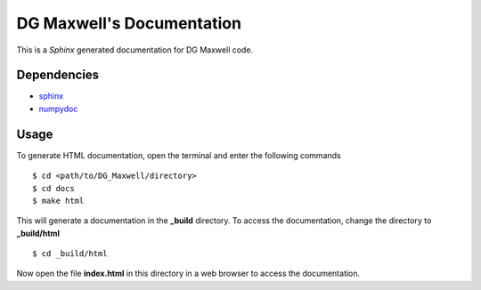 ==========================
DG Maxwell's Documentation
==========================

This is a `Sphinx` generated documentation for DG Maxwell code.

Dependencies
------------

- `sphinx`_
- `numpydoc`_

.. _sphinx: http://www.sphinx-doc.org/en/stable/install.html
.. _numpydoc: https://pypi.python.org/pypi/numpydoc

Usage
-----
To generate HTML documentation, open the terminal and enter the following commands ::

  $ cd <path/to/DG_Maxwell/directory>
  $ cd docs
  $ make html

This will generate a documentation in the **_build** directory.
To access the documentation, change the directory to **_build/html** ::

  $ cd _build/html

Now open the file **index.html** in this directory in a web browser to access the documentation.
